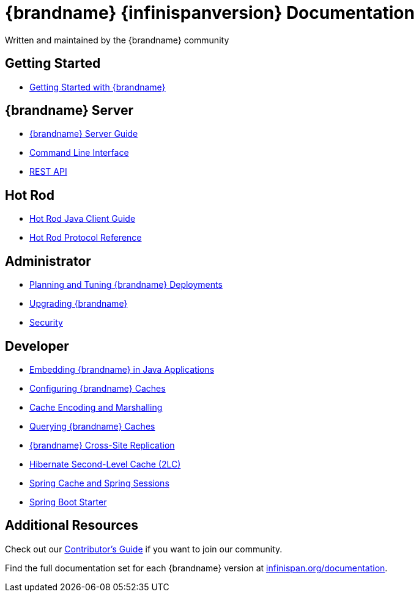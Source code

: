 = {brandname} {infinispanversion} Documentation
Written and maintained by the {brandname} community
:icons: font

++++
<script async src="https://cse.google.com/cse.js?cx=013815398149802919631:_cym2xwxalo"></script>
<div class="gcse-search"></div>
++++

[discrete]
== Getting Started

[unstyled]
* link:titles/getting_started/getting_started.html[Getting Started with {brandname}]

[discrete]
== {brandname} Server

[unstyled]
* link:titles/server/server.html[{brandname} Server Guide]
* link:titles/cli/cli.html[Command Line Interface]
* link:titles/rest/rest.html[REST API]

[discrete]
== Hot Rod

[unstyled]
* link:titles/hotrod_java/hotrod_java.html[Hot Rod Java Client Guide]
* link:titles/hotrod_protocol/hotrod_protocol.html[Hot Rod Protocol Reference]

[discrete]
== Administrator

[unstyled]
* link:titles/tuning/tuning.html[Planning and Tuning {brandname} Deployments]
* link:titles/upgrading/upgrading.html[Upgrading {brandname}]
* link:titles/security/security.html[Security]

[discrete]
== Developer

[unstyled]
* link:titles/embedding/embedding.html[Embedding {brandname} in Java Applications]
* link:titles/configuring/configuring.html[Configuring {brandname} Caches]
* link:titles/encoding/encoding.html[Cache Encoding and Marshalling]
* link:titles/query/query.html[Querying {brandname} Caches]
* link:titles/xsite/xsite.html[{brandname} Cross-Site Replication]
* link:titles/hibernate/hibernate.html[Hibernate Second-Level Cache (2LC)]
* link:titles/spring/spring.html[Spring Cache and Spring Sessions]
* link:titles/spring_boot/starter.html[Spring Boot Starter]

[discrete]
== Additional Resources

Check out our link:titles/contributing/contributing.html[Contributor's Guide] if you want to join our community.

Find the full documentation set for each {brandname} version at link:http://www.infinispan.org/documentation[infinispan.org/documentation].
